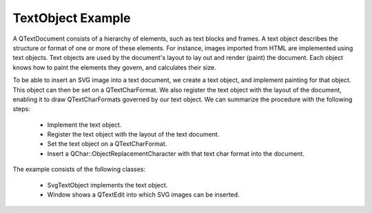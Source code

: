TextObject Example
==================

A QTextDocument consists of a hierarchy of elements, such as text blocks and
frames. A text object describes the structure or format of one or more of these
elements. For instance, images imported from HTML are implemented using text
objects. Text objects are used by the document's layout to lay out and render
(paint) the document. Each object knows how to paint the elements they govern,
and calculates their size.

To be able to insert an SVG image into a text document, we create a text
object, and implement painting for that object. This object can then be set on
a QTextCharFormat. We also register the text object with the layout of the
document, enabling it to draw QTextCharFormats governed by our text object. We
can summarize the procedure with the following steps:

 * Implement the text object.
 * Register the text object with the layout of the text document.
 * Set the text object on a QTextCharFormat.
 * Insert a QChar::ObjectReplacementCharacter with that text char format into
   the document.

The example consists of the following classes:

 * SvgTextObject implements the text object.
 * Window shows a QTextEdit into which SVG images can be inserted.


.. image:: textobject.png
   :width: 400
   :alt: TextObject Screenshot
